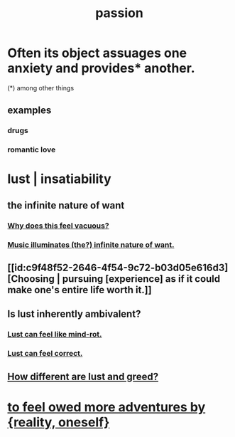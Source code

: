 :PROPERTIES:
:ID:       d3da70ea-0752-403d-a8eb-ebda828b7b7d
:ROAM_ALIASES: passion lust desire
:END:
#+title: passion
* Often its object assuages one anxiety and provides* another.
  :PROPERTIES:
  :ID:       c89ef761-2f1b-4840-89c5-6725354cf356
  :END:
  (*) among other things
** examples
*** drugs
*** romantic love
* lust | insatiability
  :PROPERTIES:
  :ID:       da2624c0-ca3a-4a8f-bb6b-e2f2d803f2ba
  :END:
** the infinite nature of want
:PROPERTIES:
:ID:       49b8cd32-e3b3-435b-bdad-26fb3e1ac82c
:END:
*** [[id:23bba9c1-1bbe-417a-9a45-e9eb577dc778][Why does this feel vacuous?]]
*** [[id:681da8ea-6f33-4f55-9d47-67256f576955][Music illuminates (the?) infinite nature of want.]]
** [[id:c9f48f52-2646-4f54-9c72-b03d05e616d3][Choosing | pursuing [experience] as if it could make one's entire life worth it.]]
** Is lust inherently ambivalent?
   :PROPERTIES:
   :ID:       61a8b391-c284-484a-a74f-13cd4e8c203c
   :END:
*** [[id:d4b3a89a-3bbe-48d0-80c3-04a375ef4fb4][Lust can feel like mind-rot.]]
*** [[id:94560eb7-3ea1-4098-9107-e083459de5cc][Lust can feel correct.]]
** [[id:357a78c5-f0e8-4811-9f1e-e7d56ac797cd][How different are lust and greed?]]
* [[id:171d333c-3222-46a4-8e09-241c0b3062d3][to feel owed more adventures by {reality, oneself}]]
